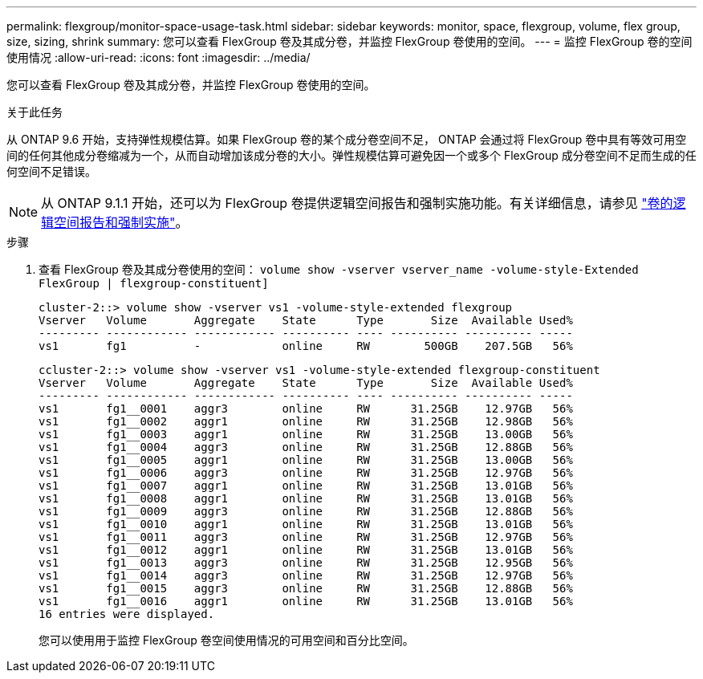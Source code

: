 ---
permalink: flexgroup/monitor-space-usage-task.html 
sidebar: sidebar 
keywords: monitor, space, flexgroup, volume, flex group, size, sizing, shrink 
summary: 您可以查看 FlexGroup 卷及其成分卷，并监控 FlexGroup 卷使用的空间。 
---
= 监控 FlexGroup 卷的空间使用情况
:allow-uri-read: 
:icons: font
:imagesdir: ../media/


[role="lead"]
您可以查看 FlexGroup 卷及其成分卷，并监控 FlexGroup 卷使用的空间。

.关于此任务
从 ONTAP 9.6 开始，支持弹性规模估算。如果 FlexGroup 卷的某个成分卷空间不足， ONTAP 会通过将 FlexGroup 卷中具有等效可用空间的任何其他成分卷缩减为一个，从而自动增加该成分卷的大小。弹性规模估算可避免因一个或多个 FlexGroup 成分卷空间不足而生成的任何空间不足错误。

[NOTE]
====
从 ONTAP 9.1.1 开始，还可以为 FlexGroup 卷提供逻辑空间报告和强制实施功能。有关详细信息，请参见 https://docs.netapp.com/ontap-9/topic/com.netapp.doc.dot-cm-vsmg/GUID-65C34C6C-29A0-4DB7-A2EE-019BA8EB8A83.html["卷的逻辑空间报告和强制实施"]。

====
.步骤
. 查看 FlexGroup 卷及其成分卷使用的空间： `volume show -vserver vserver_name -volume-style-Extended FlexGroup | flexgroup-constituent]`
+
[listing]
----
cluster-2::> volume show -vserver vs1 -volume-style-extended flexgroup
Vserver   Volume       Aggregate    State      Type       Size  Available Used%
--------- ------------ ------------ ---------- ---- ---------- ---------- -----
vs1       fg1          -            online     RW        500GB    207.5GB   56%
----
+
[listing]
----
ccluster-2::> volume show -vserver vs1 -volume-style-extended flexgroup-constituent
Vserver   Volume       Aggregate    State      Type       Size  Available Used%
--------- ------------ ------------ ---------- ---- ---------- ---------- -----
vs1       fg1__0001    aggr3        online     RW      31.25GB    12.97GB   56%
vs1       fg1__0002    aggr1        online     RW      31.25GB    12.98GB   56%
vs1       fg1__0003    aggr1        online     RW      31.25GB    13.00GB   56%
vs1       fg1__0004    aggr3        online     RW      31.25GB    12.88GB   56%
vs1       fg1__0005    aggr1        online     RW      31.25GB    13.00GB   56%
vs1       fg1__0006    aggr3        online     RW      31.25GB    12.97GB   56%
vs1       fg1__0007    aggr1        online     RW      31.25GB    13.01GB   56%
vs1       fg1__0008    aggr1        online     RW      31.25GB    13.01GB   56%
vs1       fg1__0009    aggr3        online     RW      31.25GB    12.88GB   56%
vs1       fg1__0010    aggr1        online     RW      31.25GB    13.01GB   56%
vs1       fg1__0011    aggr3        online     RW      31.25GB    12.97GB   56%
vs1       fg1__0012    aggr1        online     RW      31.25GB    13.01GB   56%
vs1       fg1__0013    aggr3        online     RW      31.25GB    12.95GB   56%
vs1       fg1__0014    aggr3        online     RW      31.25GB    12.97GB   56%
vs1       fg1__0015    aggr3        online     RW      31.25GB    12.88GB   56%
vs1       fg1__0016    aggr1        online     RW      31.25GB    13.01GB   56%
16 entries were displayed.
----
+
您可以使用用于监控 FlexGroup 卷空间使用情况的可用空间和百分比空间。


